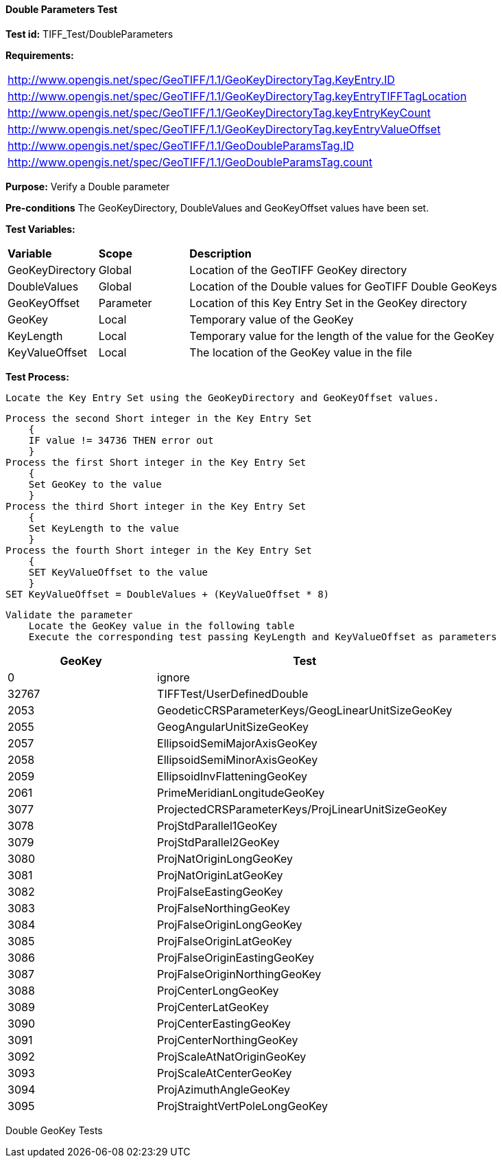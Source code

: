 ==== Double Parameters Test

*Test id:* TIFF_Test/DoubleParameters

*Requirements:* 

[width="100%"]
|===
|http://www.opengis.net/spec/GeoTIFF/1.1/GeoKeyDirectoryTag.KeyEntry.ID 
|http://www.opengis.net/spec/GeoTIFF/1.1/GeoKeyDirectoryTag.keyEntryTIFFTagLocation 
|http://www.opengis.net/spec/GeoTIFF/1.1/GeoKeyDirectoryTag.keyEntryKeyCount 
|http://www.opengis.net/spec/GeoTIFF/1.1/GeoKeyDirectoryTag.keyEntryValueOffset
|http://www.opengis.net/spec/GeoTIFF/1.1/GeoDoubleParamsTag.ID 
|http://www.opengis.net/spec/GeoTIFF/1.1/GeoDoubleParamsTag.count
|===

*Purpose:* Verify a Double parameter

*Pre-conditions* The GeoKeyDirectory, DoubleValues and GeoKeyOffset values have been set. 

*Test Variables:*

[cols=">20,^20,<80",width="100%", Options="header"]
|===
^|**Variable** ^|**Scope** ^|**Description**
|GeoKeyDirectory |Global |Location of the GeoTIFF GeoKey directory
|DoubleValues |Global |Location of the Double values for GeoTIFF Double GeoKeys
|GeoKeyOffset |Parameter| Location of this Key Entry Set in the GeoKey directory
|GeoKey |Local |Temporary value of the GeoKey
|KeyLength |Local |Temporary value for the length of the value for the GeoKey
|KeyValueOffset |Local |The location of the GeoKey value in the file 
|===

*Test Process:*

    Locate the Key Entry Set using the GeoKeyDirectory and GeoKeyOffset values.

    Process the second Short integer in the Key Entry Set
        {
        IF value != 34736 THEN error out
        }
    Process the first Short integer in the Key Entry Set
        {
        Set GeoKey to the value
        }
    Process the third Short integer in the Key Entry Set
        {
        Set KeyLength to the value
        }
    Process the fourth Short integer in the Key Entry Set
        {
        SET KeyValueOffset to the value
        }
    SET KeyValueOffset = DoubleValues + (KeyValueOffset * 8)

    Validate the parameter
        Locate the GeoKey value in the following table
        Execute the corresponding test passing KeyLength and KeyValueOffset as parameters

[[Double_GeoKey_Tests]]
[cols="2,4",width="100%", options="header"]
|===
^| GeoKey ^| Test
^| 0 <| ignore
^| 32767 <| TIFFTest/UserDefinedDouble
^| 2053 <| GeodeticCRSParameterKeys/GeogLinearUnitSizeGeoKey
^| 2055 <| GeogAngularUnitSizeGeoKey
^| 2057 <| EllipsoidSemiMajorAxisGeoKey
^| 2058 <| EllipsoidSemiMinorAxisGeoKey
^| 2059 <| EllipsoidInvFlatteningGeoKey
^| 2061 <| PrimeMeridianLongitudeGeoKey
^| 3077 <| ProjectedCRSParameterKeys/ProjLinearUnitSizeGeoKey
^| 3078 <| ProjStdParallel1GeoKey
^| 3079 <| ProjStdParallel2GeoKey
^| 3080 <| ProjNatOriginLongGeoKey
^| 3081 <| ProjNatOriginLatGeoKey
^| 3082 <| ProjFalseEastingGeoKey
^| 3083 <| ProjFalseNorthingGeoKey
^| 3084 <| ProjFalseOriginLongGeoKey
^| 3085 <| ProjFalseOriginLatGeoKey
^| 3086 <| ProjFalseOriginEastingGeoKey
^| 3087 <| ProjFalseOriginNorthingGeoKey
^| 3088 <| ProjCenterLongGeoKey
^| 3089 <| ProjCenterLatGeoKey
^| 3090 <| ProjCenterEastingGeoKey
^| 3091 <| ProjCenterNorthingGeoKey
^| 3092 <| ProjScaleAtNatOriginGeoKey
^| 3093 <| ProjScaleAtCenterGeoKey
^| 3094 <| ProjAzimuthAngleGeoKey
^| 3095 <| ProjStraightVertPoleLongGeoKey
|===

Double GeoKey Tests